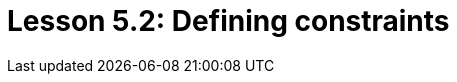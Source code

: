 = Lesson 5.2: Defining constraints
:page-aliases: {page-component-version}@academy::5-defining-schemas/5.3-defining-constraints.adoc
